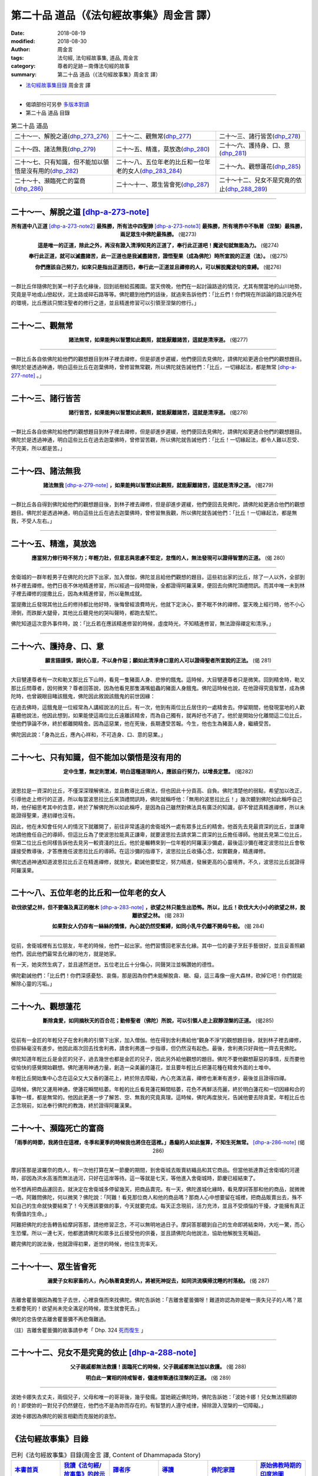 第二十品 道品（《法句經故事集》周金言 譯）
============================================

:date: 2018-08-19
:modified: 2018-08-30
:author: 周金言
:tags: 法句經, 法句經故事集, 道品, 周金言
:category: 尊者的足跡－南傳法句經的故事
:summary: 第二十品 道品（《法句經故事集》周金言 譯）


- `法句經故事集目錄`_  周金言 譯

----

- 偈頌部份可另參 `多版本對讀 <{filename}../dhp-contrast-reading/dhp-contrast-reading-chap20%zh.rst>`_

- 第二十品 道品 目錄

.. list-table:: 第二十品 道品

  * - 二十～一、解脫之道(dhp_273_276_)
    - 二十～二、觀無常(dhp_277_)
    - 二十～三、諸行皆苦(dhp_278_)
  * - 二十～四、諸法無我(dhp_279_)
    - 二十～五、精進，莫放逸(dhp_280_)
    - 二十～六、護持身、口、意(dhp_281_)
  * - 二十～七、只有知識，但不能加以領悟是沒有用的(dhp_282_)
    - 二十～八、五位年老的比丘和一位年老的女人(dhp_283_284_)
    - 二十～九、觀想蓮花(dhp_285_)
  * - 二十～十、瀕臨死亡的富商(dhp_286_)
    - 二十～十一、眾生皆會死(dhp_287_)
    - 二十～十二、兒女不是究竟的依止(dhp_288_289_)

----

.. _dhp_273:
.. _dhp_274:
.. _dhp_275:
.. _dhp_276:
.. _dhp_273_276:

二十～一、解脫之道 [dhp-a-273-note]_
~~~~~~~~~~~~~~~~~~~~~~~~~~~~~~~~~~~~~~~~~~

.. container:: align-center

  **所有道中八正道** [dhp-a-273-note2]_ **最殊勝，所有法中四聖諦** [dhp-a-273-note3]_ **最殊勝，所有境界中不執著（涅槃）最殊勝，兩足眾生中佛陀最殊勝。** (偈273) 

  **這是唯一的正道，除此之外，再沒有證入清淨知見的正道了，奉行此正道吧！魔波旬就無能為力。** (偈274) 

  **奉行此正道，就可以滅盡諸苦，此一正道也是我滅盡諸苦，證悟聖果（成為佛陀）時所宣說的正道（法）。** (偈275) 

  **你們應該自己努力，如來只是指出正道而已，奉行此一正道並且禪修的人，可以解脫魔波旬的束縛。** (偈276)

----

一群比丘伴隨佛陀到某一村子去化緣後，回到祇樹給孤獨園。當天傍晚，他們在一起討論路途的情況，尤其有關當地的山川地勢，究竟是平地或山巒起伏，泥土路或碎石路等等。佛陀聽到他們的話後，就過來告訴他們：「比丘們！你們現在所談論的路況是外在的環境，比丘應該只關注聖者的修行之道，並且精進修習可以引領至涅槃的修行。」

----

.. _dhp_277:

二十～二、觀無常
~~~~~~~~~~~~~~~~~~~~~~~~~~~~~~~~~~~~~~

.. container:: align-center

  **諸法無常，如果能夠以智慧如此觀照，就能厭離諸苦，這就是清淨道。** (偈277)

----

一群比丘各自依佛陀給他們的觀想題目到林子裡去禪修，但是卻進步遲緩，他們便回去見佛陀，請佛陀給更適合他們的觀想題目。佛陀於是透過神通，明白這些比丘在迦葉佛時，曾修習無常觀，所以佛陀就告誡他們：「比丘，一切緣起法，都是無常 [dhp-a-277-note]_ 。」

----

.. _dhp_278:

二十～三、諸行皆苦
~~~~~~~~~~~~~~~~~~~~~~~~~~~~~~~~~~~~~~

.. container:: align-center

  **諸行皆苦，如果能夠以智慧如此觀照，就能厭離諸苦，這就是清淨道。** (偈278)

----

一群比丘各自依佛陀給他們的觀想題目到林子裡去禪修，但是卻進步遲緩，他們便回去見佛陀，請佛陀給更適合他們的觀想題目。佛陀於是透過神通，明白這些比丘在過去迦葉佛時，曾修習苦觀，所以佛陀就告誡他們：「比丘！一切緣起法，都令人難以忍受、不完美，所以都是苦。」

----

.. _dhp_279:

二十～四、諸法無我
~~~~~~~~~~~~~~~~~~~~~~~~~~~~~~~~~~~~~~

.. container:: align-center

  **諸法無我** [dhp-a-279-note]_ **，如果能夠以智慧如此觀照，就能厭離諸苦，這就是清淨之道。** (偈279)

----

一群比丘各自得到佛陀給他們的觀想題目後，到林子裡去禪修，但是卻進步遲緩，他們便回去見佛陀，請佛陀給更適合他們的觀想題目。佛陀於是透過神通，明白這些比丘在過去迦葉佛時，曾修習無我觀，所以佛陀就告誡他們：「比丘！一切緣起法，都是無我，不受人左右。」

----

.. _dhp_280:

二十～五、精進，莫放逸
~~~~~~~~~~~~~~~~~~~~~~~~~~~~~~~~~~~~~~

.. container:: align-center

  **應當努力修行時不努力；年輕力壯，但意志與思慮不堅定，怠惰的人，無法發現可以證得智慧的正道。** (偈 280)

----

舍衛城的一群年輕男子在佛陀的允許下出家，加入僧伽，佛陀並且給他們觀想的題目。這些初出家的比丘，除了一人以外，全部到林子裡去禪修。他們日夜不休地精進修習，所以經過一段時間後，全都證得阿羅漢果，便回去向佛陀頂禮問訊。而其中唯一未到林子裡去禪修的提撒比丘，因為未精進修習，所以毫無成就。 

當提撒比丘發現其他比丘的修持都比他好時，後悔曾經浪費時光，他就下定決心，要不眠不休的禪修。當天晚上經行時，他不小心滑倒，而跌斷大腿骨，其他比丘聽見他的哭叫聲時，都跑去幫忙。 

佛陀知道這次意外事件時，說：「比丘若在應該精進修習的時候，虛度時光，不知精進修習，無法證得禪定和清淨。」

----

.. _dhp_281:

二十～六、護持身、口、意
~~~~~~~~~~~~~~~~~~~~~~~~~~~~~~~~~~~~~~

.. container:: align-center

  **願言語謹慎，調伏心意，不以身作惡；願如此清淨身口意的人可以證得聖者所宣說的正法。** (偈 281)

----

大目犍連尊者有一次和勒叉那比丘下山時，看見一隻豬面人身、悲慘的餓鬼。這時候，大目犍連尊者只是微笑。回到精舍時，勒叉那比丘問尊者，因何微笑？尊者回答說，因為他看見那隻滿嘴蛆蟲的豬面人身餓鬼。佛陀這時候也說，在他證得究竟智慧，成為佛陀時，也曾親眼目睹該餓鬼，佛陀因此敘說該餓鬼的前世因緣： 

在過去佛時，這餓鬼是一位經常為人講經說法的比丘。有一次，他到有兩位比丘居住的一處精舍去。停留期間，他發現當地的人歡喜聽他說法，他因此想到，如果能使這兩位比丘遠離該精舍，而為自己獨有，就再好也不過了。他於是開始分化離間這二位比丘，使他們爭論不休，終於都離開精舍。因為這惡業，他在死後，長期遭受苦報。今生，他也生為豬面人身，繼續受苦。 

佛陀因此說：「身為比丘，應內心祥和，不可造身、口、意的惡業。」

----

.. _dhp_282:

二十～七、只有知識，但不能加以領悟是沒有用的
~~~~~~~~~~~~~~~~~~~~~~~~~~~~~~~~~~~~~~~~~~~~~~~

.. container:: align-center

  **定中生慧，無定則慧減，明白這種道理的人，應該自行努力，以增長定慧。** (偈282)

----

波思拉是一資深的比丘，不僅深深理解佛法，並且教導比丘佛法，但也因此十分貢高、自負。佛陀清楚他的弱點，希望加以改正，引導他走上修行的正道，所以每當波思拉比丘來頂禮問訊時，佛陀就稱呼他：「無用的波思拉比丘！」幾次聽到佛陀如此稱呼自己時，他仔細思考其中的含意，終於了解佛陀所以如此稱呼，是因為自己雖然對佛法具有廣泛的知識，卻不曾認真精進禪修，所以未能證得聖果，連初禪也沒有。 

因此，他在未知會任何人的情況下就離開了，前往非常遙遠的舍衛城外一處有眾多比丘的精舍。他首先去見最資深的比丘，並謙卑地請他擔任自己的導師，但這比丘為了使波思拉能真正謙卑，就要波思拉去請求第二資深的比丘擔任導師。他就去見第二位比丘，但第二位比丘也同樣告訴他去見另一較資淺的比丘。他於是輾轉來到一位年輕的阿羅漢沙彌處，最後這沙彌在確定波思拉比丘會敬謹接受教導後，才答應擔任波思拉比丘的導師。在這沙彌的指導下，波思拉比丘收攝心念，如實觀身，精進禪修。 

佛陀透過神通知道波思拉比丘正在精進禪修，就放光，勸誡他要堅定，努力精進，發展更高的心靈境界。不久，波思拉比丘就證得阿羅漢果。

----

.. _dhp_283:
.. _dhp_284:
.. _dhp_283_284:

二十～八、五位年老的比丘和一位年老的女人
~~~~~~~~~~~~~~~~~~~~~~~~~~~~~~~~~~~~~~~~~~~~

.. container:: align-center

  **砍伐欲望之林，但不要傷及真正的樹木** [dhp-a-283-note]_ **，欲望之林只能生出恐怖。所以，比丘！砍伐大大小小的欲望之林，脫離欲望之林。** (偈 283) 

  **如果對女人仍存有一絲絲的情愫，內心就仍然受繫縛，如同小乳牛仍離不開母牛般。** (偈 284)

----

從前，舍衛城裡有五位朋友，年老的時候，他們一起出家。他們習慣回老家去化緣。其中一位的妻子烹飪手藝很好，並且妥善照顧他們，因此他們最常去化緣的地方，就是她家。 

有一天，她突然生病了，並且遽然逝世。五位老比丘十分傷心，同聲哭泣並稱讚她的德性。 

佛陀勸誡他們：「比丘們！你們深感憂愁、哀傷，那是因為你們未能解脫貪、瞋、癡，這三毒像一座大森林，砍掉它吧！你們就能解除心靈的污垢。」

----

.. _dhp_285:

二十～九、觀想蓮花
~~~~~~~~~~~~~~~~~~~~~~~~~~~~~~~~~~~~~~

.. container:: align-center

  **斷除貪愛，如同摘秋天的百合花；勤修聖者（佛陀）所說，可以引領人走上寂靜涅槃的正道。** (偈285)

----

從前有一金匠的年輕兒子在舍利弗的引領下出家，加入僧伽。他在得到舍利弗給他“觀身不淨”的觀想題目後，就到林子裡去禪修，但卻絲毫沒有進步。他因此兩次回去找舍利弗，請舍利弗進一步指導，但仍然沒有起色。最後，舍利弗只好與他一齊去見佛陀。 

佛陀知道年輕比丘是金匠的兒子，過去幾世也都是金匠的兒子，因此另外給他觀想的題目。佛陀不要他觀想厭惡的事情，反而要他從愉快的感覺開始觀想。佛陀運用神通力量，創造一朵美麗的蓮花，並且要年輕比丘把蓮花種在精舍外面的土堆中。 

年輕比丘開始集中心念在這朵又大又香的蓮花上，終於除去障礙，內心充滿法喜，禪修也漸漸有進步，最後並且證得四禪。 

這時候，佛陀又運用神通，使蓮花瞬間枯萎。年輕的比丘看見蓮花瞬間枯萎，花色不再鮮活亮麗，終於明白蓮花和一切因緣和合的事物一樣，都是無常的。他因此更進一步了解苦、空、無我的究竟真理。這時候，佛陀再度放光，告誡他要去除貪愛。年輕比丘也正念現前，如法奉行佛陀的教誨，終於證得阿羅漢果。

----

.. _dhp_286:

二十～十、瀕臨死亡的富商
~~~~~~~~~~~~~~~~~~~~~~~~~~~~~~~~~~~~~~

.. container:: align-center

  **「雨季的時節，我將住在這裡，冬季和夏季的時候我也將住在這裡。」愚癡的人如此盤算，不知生死無常。** [dhp-a-286-note]_ (偈 286)

----

摩訶答那是波羅奈的商人，有一次他打算在某一節慶的期間，到舍衛城去販賣紡織品和其它商品。但當他抵達靠近舍衛城的河邊時，卻因為洪水高漲而無法過河，只好在這岸等待。這一等就是七天，等他進入舍衛城時，節慶已經結束了。 

他不想再把商品運回去，就決定在舍衛城多停留幾天，把商品賣完。有一天，佛陀進城化緣時，看見摩訶答那和他的商品，就微微一哂，阿難問佛陀，何以微笑？佛陀說：「阿難！看見那位商人和他的商品嗎？那商人心中想要留在城裡，把商品販賣出去，殊不知自己的生命就快要結束了！今天應該要做的事，今天就要完成。每天正念現前，活力充沛，並且不受煩惱的干擾，才能擁有真正有價值的生命。」 

阿難把佛陀的忠告轉告給摩訶答那，請他修習正念，不可以無明地過日子。摩訶答那聽到自己的生命即將結束時，大吃一驚，而心生恐懼。所以一連七天，他都邀請佛陀和眾多比丘接受他的供養，並且請佛陀向他說法，協助他解脫生死輪迴。 

聽完佛陀的說法後，他就證得初果，逝世的時候，他往生兜率天。

----

.. _dhp_287:

二十～十一、眾生皆會死
~~~~~~~~~~~~~~~~~~~~~~~~~~~~~~~~~~~~~~

.. container:: align-center

  **溺愛子女和家畜的人，內心執著貪愛的人，將被死神捉去，如同洪流橫掃沈睡的村落般。** (偈 287)

----

吉離舍瞿曇彌因為獨生子去世，心裡哀傷而來找佛陀。佛陀告訴她：「吉離舍瞿曇彌呀！難道妳認為妳是唯一喪失兒子的人嗎？眾生都會死的！欲望尚未完全滿足的時候，眾生就會死去。」 

佛陀的忠告使吉離舍瞿曇彌不再悲傷難過。

（註）吉離舍瞿曇彌的故事請參考「 Dhp. 324 `死而復生 <{filename}dhp-story-han-chap08-ciu%zh.rst#dhp-114>`_ 」

----

.. _dhp_288:
.. _dhp_289:
.. _dhp_288_289:

二十～十二、兒女不是究竟的依止 [dhp-a-288-note]_ 
~~~~~~~~~~~~~~~~~~~~~~~~~~~~~~~~~~~~~~~~~~~~~~~~~~~~~

.. container:: align-center

  **父子親戚都無法救護！面臨死亡的時候，父子親戚都無法加以救護。** (偈 288) 

  **明白此一實相的持戒智者，儘速修築通往涅槃的正道。** (偈 289)

----

波她卡娜失去丈夫，兩個兒子，父母和唯一的哥哥後，幾乎發瘋。當她親近佛陀時，佛陀告訴她：「波她卡娜！兒女無法照顧妳的！即使妳的一對兒子仍然健在，他們也不是為妳而存在的。有智慧的人遵守戒律，掃除證入涅槃的一切障礙。」 

波她卡娜因為佛陀的婉言相勸而克服她的哀愁。

----

.. _法句經故事集目錄:

《法句經故事集》目錄
~~~~~~~~~~~~~~~~~~~~~~

.. list-table:: 巴利《法句經故事集》目錄(周金言 譯, Content of Dhammapada Story)
   :widths: 16 16 16 16 16 16 
   :header-rows: 1

   * - `本書首頁 <{filename}dhp-story-han-ciu%zh.rst>`__
     - `我讀《法句經/故事集》的啟示 <{filename}dhp-story-han-preface-ciu%zh.rst>`__
     - `譯者序 <{filename}dhp-story-han-translator-preface-ciu%zh.rst>`__
     - `導讀 <{filename}dhp-story-han-introduction-ciu%zh.rst>`__
     - `佛陀家譜 <{filename}dhp-story-han-worldly-clan-of-gotama-Buddha-ciu%zh.rst>`__ 
     - `原始佛教時期的印度地圖 <{filename}dhp-story-han-ancient-india-map-bhuddist-era-ciu%zh.rst>`__ 

   * - Homepage of this book   
     - Preface 代序——(宏印法師)
     - Preface of Chinese translator
     - Introduction
     - 
     - 

.. list-table:: Content of Dhammapada Story
   :widths: 16 16 16 16 16 16 
   :header-rows: 1

   * - `1. Yamakavaggo (Dhp.1-20) <{filename}dhp-story-han-chap01-ciu%zh.rst>`__
     - `2. Appamādavaggo (Dhp.21-32) <{filename}dhp-story-han-chap02-ciu%zh.rst>`__
     - `3. Cittavaggo (Dhp.33-43) <{filename}dhp-story-han-chap03-ciu%zh.rst>`__
     - `4. Pupphavaggo (Dhp.44-59) <{filename}dhp-story-han-chap04-ciu%zh.rst>`__ 
     - `5. Bālavaggo (Dhp.60-75) <{filename}dhp-story-han-chap05-ciu%zh.rst>`__ 
     - `6. Paṇḍitavaggo (Dhp.76-89) <{filename}dhp-story-han-chap06-ciu%zh.rst>`__ 

   * - 1. 雙品 (The Pairs)
     - 2. 不放逸品 (Heedfulness)
     - 3. 心品 (The Mind)
     - 4. 華品 (花品 Flower)
     - 5. 愚品 (愚人品 The Fool)
     - 6. 智者品 (The Wise Man)

.. list-table:: Content of Dhammapada Story
   :widths: 16 16 16 16 16 16 
   :header-rows: 1

   * - `7. Arahantavaggo (Dhp.90-99) <{filename}dhp-story-han-chap07-ciu%zh.rst>`__ 
     - `8. Sahassavaggo (Dhp.100-115) <{filename}dhp-story-han-chap08-ciu%zh.rst>`__ 
     - `9. Pāpavaggo (Dhp.116-128) <{filename}dhp-story-han-chap09-ciu%zh.rst>`__ 
     - `10. Daṇḍavaggo (Dhp.129-145) <{filename}dhp-story-han-chap10-ciu%zh.rst>`__ 
     - `11. Jarāvaggo (Dhp.146-156) <{filename}dhp-story-han-chap11-ciu%zh.rst>`__ 
     - `12. Attavaggo (Dhp.157-166) <{filename}dhp-story-han-chap12-ciu%zh.rst>`__

   * - 7. 阿羅漢品 (The Arahat)
     - 8. 千品 (The Thousands)
     - 9. 惡品 (Evil)
     - 10. 刀杖品 (Violence)
     - 11. 老品 (Old Age)
     - 12. 自己品 (The Self)

.. list-table:: Content of Dhammapada Story
   :widths: 16 16 16 16 16 16 
   :header-rows: 1

   * - `13. Lokavaggo (Dhp.167-178) <{filename}dhp-story-han-chap13-ciu%zh.rst>`__
     - `14. Buddhavaggo (Dhp.179-196) <{filename}dhp-story-han-chap14-ciu%zh.rst>`__
     - `15. Sukhavaggo (Dhp.197-208) <{filename}dhp-story-han-chap15-ciu%zh.rst>`__
     - `16. Piyavaggo (Dhp.209~220) <{filename}dhp-story-han-chap16-ciu%zh.rst>`__
     - `17. Kodhavaggo (Dhp.221-234) <{filename}dhp-story-han-chap17-ciu%zh.rst>`__
     - `18. Malavaggo (Dhp.235-255) <{filename}dhp-story-han-chap18-ciu%zh.rst>`__

   * - 13. 世品 (世間品 The World)
     - 14. 佛陀品 (The Buddha)
     - 15. 樂品 (Happiness)
     - 16. 喜愛品 (Affection)
     - 17. 忿怒品 (Anger)
     - 18. 垢穢品 (Impurity)

.. list-table:: Content of Dhammapada Story
   :widths: 16 16 16 16 16 16 
   :header-rows: 1

   * - `19. Dhammaṭṭhavaggo (Dhp.256-272) <{filename}dhp-story-han-chap19-ciu%zh.rst>`__
     - `20 Maggavaggo (Dhp.273-289) <{filename}dhp-story-han-chap20-ciu%zh.rst>`__
     - `21. Pakiṇṇakavaggo (Dhp.290-305) <{filename}dhp-story-han-chap21-ciu%zh.rst>`__
     - `22. Nirayavaggo (Dhp.306-319) <{filename}dhp-story-han-chap22-ciu%zh.rst>`__
     - `23. Nāgavaggo (Dhp.320-333) <{filename}dhp-story-han-chap23-ciu%zh.rst>`__
     - `24. Taṇhāvaggo (Dhp.334-359) <{filename}dhp-story-han-chap24-ciu%zh.rst>`__

   * - 19. 法住品 (The Just)
     - 20. 道品 (The Path)
     - 21. 雜品 (Miscellaneous)
     - 22. 地獄品 (The State of Woe)
     - 23. 象品 (The Elephant)
     - 24. 愛欲品 (Craving)

.. list-table:: Content of Dhammapada Story
   :widths: 32 32 32
   :header-rows: 1

   * - `25. Bhikkhuvaggo (Dhp.360-382) <{filename}dhp-story-han-chap25-ciu%zh.rst>`__
     - `26. Brāhmaṇavaggo (Dhp.383-423) <{filename}dhp-story-han-chap26-ciu%zh.rst>`__
     - `Full Text <{filename}dhp-story-han-ciu-full%zh.rst>`__

   * - 25. 比丘品 (The Monk)
     - 26. 婆羅門品 (The Holy Man)
     - 整部

----

- 偈頌部份可另參 `多版本對讀 <{filename}../dhp-contrast-reading/dhp-contrast-reading-chap20%zh.rst>`_

- `法句經首頁 <{filename}../dhp%zh.rst>`__

- `Tipiṭaka 南傳大藏經; 巴利大藏經 <{filename}/articles/tipitaka/tipitaka%zh.rst>`__

----

備註：
~~~~~~~~

.. [dhp-a-273-note] 佛陀是第一位主張人可以不用依賴超自然或或外在的力量，而自行證得解脫的宗教師。

.. [dhp-a-273-note2] 「八正道」即中道，可用來證悟涅槃。

.. [dhp-a-273-note3] 「四聖諦」：苦、集、滅、道。不管佛陀出世與否，四聖諦永遠存在世間，佛陀只是指出四聖諦而已。

.. [dhp-a-277-note] 一切因緣和合的事物，不論是有生命或無生命都遵守無常、苦和無我的永恆定律，沒有任何超自然的神祇可以改變或停止這永恆定律。眾生的所有問題和苦，都根源於我們執著於瞬間的感覺，及東西和一切事物的不確定性。我們的貪欲和無常之間的衝突，造成精神或肉體的痛苦。明白觀照這永恆定律的人，可以獲得內心的和平與滿足。

.. [dhp-a-279-note] 所有緣起法都是無常、苦和無我。厭離它們的人可以證得涅槃。無我是佛陀的重要觀點。

.. [dhp-a-283-note] 佛陀說砍伐森林時，有些新出家的比丘誤解佛陀的意思，所以佛陀進一步說，砍伐欲望之林，而不是真正的森林。

.. [dhp-a-286-note] 不知生命危脆的道理。

.. [dhp-a-288-note] 比較完整故事請參考 Dhp. 113 ：「 `家破人亡的波她卡娜 <{filename}dhp-story-han-chap08-ciu%zh.rst#dhp-113>`_ 」。

 Nanda 補註：此偈頌之相當古漢譯對應經典有：《法句譬喻經》：「 `非有子恃，亦非父兄，為死所迫，無親可怙 <http://tripitaka.cbeta.org/T04n0211_001#0576c07>`__ 」(T4,576c)；故事：

 昔佛在羅閱祇耆闍崛山中。時城內有婬女人，名曰蓮華，姿容端正國中無雙，大臣子弟莫不尋敬。爾時蓮華善心自生，欲棄世事作比丘尼，即詣山中就到佛所，未至中道有流泉水，蓮華飲水澡手，自見面像容色紅輝頭髮紺青，形貌方正挺特無比，心自悔曰：「人生於世形體如此，云何自棄行作沙門？且當順時快我私情。」念已便還。佛知蓮華應當化度，化作一婦人端正絕世，復勝蓮華數千萬倍，尋路逆來。蓮華見之心甚愛敬，即問化人：「從何所來？夫主兒子父兄中外皆在何許？云何獨行而無將從？」化人答言：「從城中來，欲還歸家，雖不相識寧可共還，到泉水上坐息共語不？」蓮華言：「善。」二人相將還到水上，陳意委曲。化人睡來枕蓮華膝眠，須臾之頃忽然命絕，膖脹臭爛腹潰蟲出，齒落髮墮肢體解散，蓮華見之心大驚怖。「云何好人忽便無常？此人尚爾，我豈久存？故當詣佛精進學道。」即至佛所，五體投地，作禮已訖，具以所見向佛說之。佛告蓮華：「人有四事不可恃怙。何謂為四？一者少壯會當歸老，二者強健會當歸死，三者六親聚歡娛樂會當別離，四者財寶積聚要當分散。」 （另可參：類似的故事－－「十一～五、 `觀美色無常而證阿羅漢果故事 <{filename}dhp-story-han-chap11-ciu%zh.rst#dhp-150>`__ (偈 150) 及「二十四～五、 `美色是膚淺的 <{filename}dhp-story-han-chap24-ciu%zh.rst#dhp-347>`__ 故事 (偈 347)」。）

 ..
   2018-08-19 finish & upload from rst; 08-17 gatha proofreading; 07-27 add:偈頌部份可另參多版本對讀, 2018-07-26 create rst
   2016-02-19 create pdf

